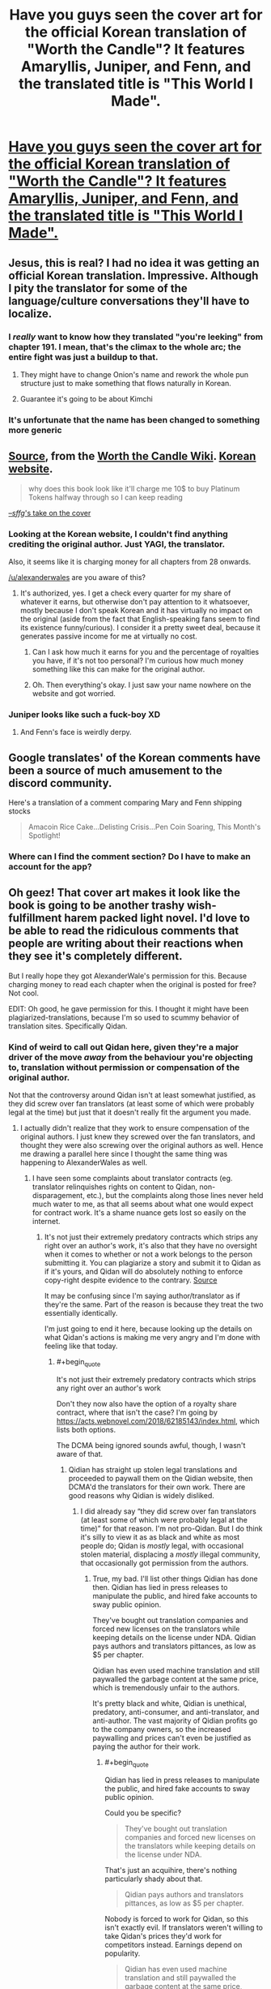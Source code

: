 #+TITLE: Have you guys seen the cover art for the official Korean translation of "Worth the Candle"? It features Amaryllis, Juniper, and Fenn, and the translated title is "This World I Made".

* [[https://i.redd.it/9uhup5r6lo461.jpg][Have you guys seen the cover art for the official Korean translation of "Worth the Candle"? It features Amaryllis, Juniper, and Fenn, and the translated title is "This World I Made".]]
:PROPERTIES:
:Author: erwgv3g34
:Score: 123
:DateUnix: 1607746561.0
:END:

** Jesus, this is real? I had no idea it was getting an official Korean translation. Impressive. Although I pity the translator for some of the language/culture conversations they'll have to localize.
:PROPERTIES:
:Author: Detsuahxe
:Score: 41
:DateUnix: 1607751241.0
:END:

*** I /really/ want to know how they translated "you're leeking" from chapter 191. I mean, that's the climax to the whole arc; the entire fight was just a buildup to that.
:PROPERTIES:
:Author: erwgv3g34
:Score: 26
:DateUnix: 1607758505.0
:END:

**** They might have to change Onion's name and rework the whole pun structure just to make something that flows naturally in Korean.
:PROPERTIES:
:Author: Detsuahxe
:Score: 30
:DateUnix: 1607759295.0
:END:


**** Guarantee it's going to be about Kimchi
:PROPERTIES:
:Author: notmy2ndopinion
:Score: 8
:DateUnix: 1607800287.0
:END:


*** It's unfortunate that the name has been changed to something more generic
:PROPERTIES:
:Author: ThinkPan
:Score: 2
:DateUnix: 1607778202.0
:END:


** [[https://worththecandle.fandom.com/wiki/Worth_the_Candle?file=ThisWorldIMade.jpg][Source]], from the [[https://worththecandle.fandom.com/wiki/Worth_the_Candle_Wiki][Worth the Candle Wiki]]. [[https://series.naver.com/novel/detail.nhn?productNo=4848770][Korean website]].

#+begin_quote
  why does this book look like it'll charge me 10$ to buy Platinum Tokens halfway through so I can keep reading
#+end_quote

[[https://warosu.org/lit/thread/S16426615#p16440520][--/sffg/'s take on the cover]]
:PROPERTIES:
:Author: erwgv3g34
:Score: 55
:DateUnix: 1607746664.0
:END:

*** Looking at the Korean website, I couldn't find anything crediting the original author. Just YAGI, the translator.

Also, it seems like it is charging money for all chapters from 28 onwards.

[[/u/alexanderwales]] are you aware of this?
:PROPERTIES:
:Author: Bowbreaker
:Score: 30
:DateUnix: 1607785082.0
:END:

**** It's authorized, yes. I get a check every quarter for my share of whatever it earns, but otherwise don't pay attention to it whatsoever, mostly because I don't speak Korean and it has virtually no impact on the original (aside from the fact that English-speaking fans seem to find its existence funny/curious). I consider it a pretty sweet deal, because it generates passive income for me at virtually no cost.
:PROPERTIES:
:Author: alexanderwales
:Score: 53
:DateUnix: 1607798975.0
:END:

***** Can I ask how much it earns for you and the percentage of royalties you have, if it's not too personal? I'm curious how much money something like this can make for the original author.
:PROPERTIES:
:Author: xamueljones
:Score: 9
:DateUnix: 1607812763.0
:END:


***** Oh. Then everything's okay. I just saw your name nowhere on the website and got worried.
:PROPERTIES:
:Author: Bowbreaker
:Score: 3
:DateUnix: 1607820396.0
:END:


*** Juniper looks like such a fuck-boy XD
:PROPERTIES:
:Author: Dragfie
:Score: 26
:DateUnix: 1607757001.0
:END:

**** And Fenn's face is weirdly derpy.
:PROPERTIES:
:Author: Bowbreaker
:Score: 18
:DateUnix: 1607784413.0
:END:


** Google translates' of the Korean comments have been a source of much amusement to the discord community.

Here's a translation of a comment comparing Mary and Fenn shipping stocks

#+begin_quote
  Amacoin Rice Cake...Delisting Crisis...Pen Coin Soaring, This Month's Spotlight!
#+end_quote
:PROPERTIES:
:Author: sparkc
:Score: 27
:DateUnix: 1607747814.0
:END:

*** Where can I find the comment section? Do I have to make an account for the app?
:PROPERTIES:
:Author: Bowbreaker
:Score: 8
:DateUnix: 1607785159.0
:END:


** Oh geez! That cover art makes it look like the book is going to be another trashy wish-fulfillment harem packed light novel. I'd love to be able to read the ridiculous comments that people are writing about their reactions when they see it's completely different.

But I really hope they got AlexanderWale's permission for this. Because charging money to read each chapter when the original is posted for free? Not cool.

EDIT: Oh good, he gave permission for this. I thought it might have been plagiarized-translations, because I'm so used to scummy behavior of translation sites. Specifically Qidan.
:PROPERTIES:
:Author: xamueljones
:Score: 19
:DateUnix: 1607787451.0
:END:

*** Kind of weird to call out Qidan here, given they're a major driver of the move /away/ from the behaviour you're objecting to, translation without permission or compensation of the original author.

Not that the controversy around Qidan isn't at least somewhat justified, as they did screw over fan translators (at least some of which were probably legal at the time) but just that it doesn't really fit the argument you made.
:PROPERTIES:
:Author: Veedrac
:Score: 11
:DateUnix: 1607816842.0
:END:

**** I actually didn't realize that they work to ensure compensation of the original authors. I just knew they screwed over the fan translators, and thought they were also screwing over the original authors as well. Hence me drawing a parallel here since I thought the same thing was happening to AlexanderWales as well.
:PROPERTIES:
:Author: xamueljones
:Score: 2
:DateUnix: 1607828945.0
:END:

***** I have seen some complaints about translator contracts (eg. translator relinquishes rights on content to Qidan, non-disparagement, etc.), but the complaints along those lines never held much water to me, as that all seems about what one would expect for contract work. It's a shame nuance gets lost so easily on the internet.
:PROPERTIES:
:Author: Veedrac
:Score: 4
:DateUnix: 1607831935.0
:END:

****** It's not just their extremely predatory contracts which strips any right over an author's work, it's also that they have no oversight when it comes to whether or not a work belongs to the person submitting it. You can plagiarize a story and submit it to Qidan as if it's yours, and Qidan will do absolutely nothing to enforce copy-right despite evidence to the contrary. [[https://whatsawhizzerwebnovels.com/why-do-people-hate-qidian-webnovel/][Source]]

It may be confusing since I'm saying author/translator as if they're the same. Part of the reason is because they treat the two essentially identically.

I'm just going to end it here, because looking up the details on what Qidan's actions is making me very angry and I'm done with feeling like that today.
:PROPERTIES:
:Author: xamueljones
:Score: 6
:DateUnix: 1607839348.0
:END:

******* #+begin_quote
  It's not just their extremely predatory contracts which strips any right over an author's work
#+end_quote

Don't they now also have the option of a royalty share contract, where that isn't the case? I'm going by [[https://acts.webnovel.com/2018/62185143/index.html]], which lists both options.

The DCMA being ignored sounds awful, though, I wasn't aware of that.
:PROPERTIES:
:Author: Veedrac
:Score: 2
:DateUnix: 1607841179.0
:END:

******** Qidian has straight up stolen legal translations and proceeded to paywall them on the Qidian website, then DCMA'd the translators for their own work. There are good reasons why Qidian is widely disliked.
:PROPERTIES:
:Author: Redditor76394
:Score: 3
:DateUnix: 1607972443.0
:END:

********* I did already say “they did screw over fan translators (at least some of which were probably legal at the time)” for that reason. I'm not pro-Qidan. But I do think it's silly to view it as as black and white as most people do; Qidan is /mostly/ legal, with occasional stolen material, displacing a /mostly/ illegal community, that occasionally got permission from the authors.
:PROPERTIES:
:Author: Veedrac
:Score: 1
:DateUnix: 1607975212.0
:END:

********** True, my bad. I'll list other things Qidian has done then. Qidian has lied in press releases to manipulate the public, and hired fake accounts to sway public opinion.

They've bought out translation companies and forced new licenses on the translators while keeping details on the license under NDA. Qidian pays authors and translators pittances, as low as $5 per chapter.

Qidian has even used machine translation and still paywalled the garbage content at the same price, which is tremendously unfair to the authors.

It's pretty black and white, Qidian is unethical, predatory, anti-consumer, and anti-translator, and anti-author. The vast majority of Qidian profits go to the company owners, so the increased paywalling and prices can't even be justified as paying the author for their work.
:PROPERTIES:
:Author: Redditor76394
:Score: 2
:DateUnix: 1608038153.0
:END:

*********** #+begin_quote
  Qidian has lied in press releases to manipulate the public, and hired fake accounts to sway public opinion.
#+end_quote

Could you be specific?

#+begin_quote
  They've bought out translation companies and forced new licenses on the translators while keeping details on the license under NDA.
#+end_quote

That's just an acquihire, there's nothing particularly shady about that.

#+begin_quote
  Qidian pays authors and translators pittances, as low as $5 per chapter.
#+end_quote

Nobody is forced to work for Qidan, so this isn't exactly evil. If translators weren't willing to take Qidan's prices they'd work for competitors instead. Earnings depend on popularity.

#+begin_quote
  Qidian has even used machine translation and still paywalled the garbage content at the same price, which is tremendously unfair to the authors.
#+end_quote

I don't understand your angle here.
:PROPERTIES:
:Author: Veedrac
:Score: 1
:DateUnix: 1608058895.0
:END:


** "This World I Made" is kind of a cool name. Considering that the English title is highly idiomatic.
:PROPERTIES:
:Author: Amonwilde
:Score: 6
:DateUnix: 1607970553.0
:END:

*** It's also a fairly obscure reference even in English
:PROPERTIES:
:Author: cabforpitt
:Score: 2
:DateUnix: 1608139621.0
:END:


** This really feels full circle... the Gamer, a Korean webtoon, was/is a major milestone in the development of the LitRPG genre and established a lot of the trope that WtC subverts, deconstructs, and reconstructs. I am pretty sure lots of RPG-mechanics settings (in which game mechanics are literally part of the world m) predate it but I think the Gamer is one of the first works in which the RPG mechanics was a unique ability of the main character.
:PROPERTIES:
:Author: scruiser
:Score: 8
:DateUnix: 1607924980.0
:END:


** The art is amazing
:PROPERTIES:
:Author: MaddoScientisto
:Score: 6
:DateUnix: 1607776468.0
:END:


** I have not, and please never show it to me again. I can't imagine how Webtoons have such nice art and then cover arts for novels come out like this
:PROPERTIES:
:Author: JulianWyvern
:Score: 4
:DateUnix: 1607792463.0
:END:


** Ngl this looks cool.. imagine their shock, when they realize about Fenn later..
:PROPERTIES:
:Author: kkkenny913
:Score: 5
:DateUnix: 1607748887.0
:END:

*** Have they figured out how to get her back yet? I might overlook my many other frustrations with this serial and pick it back up again once that happens.
:PROPERTIES:
:Author: bigbysemotivefinger
:Score: 1
:DateUnix: 1607784875.0
:END:

**** They were exploring some things that could help bring people back, but those options don't really look possible anymore. Main way to revive her is to “win” and become a total god
:PROPERTIES:
:Author: CrystalShadow
:Score: 11
:DateUnix: 1607800014.0
:END:


**** Yes.
:PROPERTIES:
:Author: CodDamnWalpole
:Score: 1
:DateUnix: 1619749029.0
:END:


** damn, that's awesome!
:PROPERTIES:
:Author: wren42
:Score: 2
:DateUnix: 1608241671.0
:END:


** Pencoin please!
:PROPERTIES:
:Author: WalterTFD
:Score: 1
:DateUnix: 1607835090.0
:END:


** What do you mean, official? I really doubt Alexander Wales was aware of it up until this thread was posted.

EDIT: Never mind, he said it was. I was suspicious due to the absence of publicity otherwise.
:PROPERTIES:
:Author: CouteauBleu
:Score: -2
:DateUnix: 1607801735.0
:END:

*** What's your basis for doubt? The bottom line of the image says "Alexander Wales fantasy novel", which isn't something I'd expect from a bootleg translation.
:PROPERTIES:
:Author: ratthrow
:Score: 10
:DateUnix: 1607805047.0
:END:

**** To be fair, the line crediting Alexander Wales is in Korean, which a lot of us cannot read. It's also an image, so it isn't easily Google Translatable.
:PROPERTIES:
:Author: Redditor76394
:Score: 2
:DateUnix: 1607972626.0
:END:
